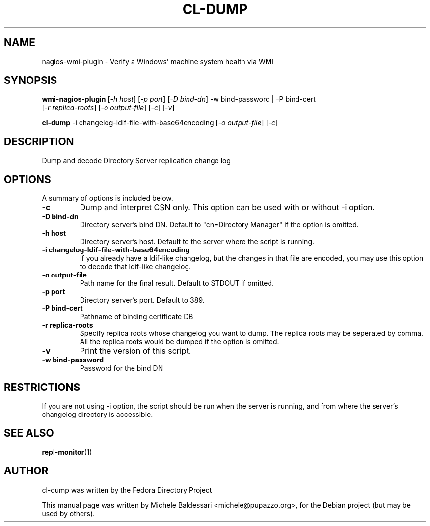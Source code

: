 .\"                                      Hey, EMACS: -*- nroff -*-
.\" First parameter, NAME, should be all caps
.\" Second parameter, SECTION, should be 1-8, maybe w/ subsection
.\" other parameters are allowed: see man(7), man(1)
.TH CL-DUMP 1 "Jul 26, 2009"
.\" Please adjust this date whenever revising the manpage.
.\"
.\" Some roff macros, for reference:
.\" .nh        disable hyphenation
.\" .hy        enable hyphenation
.\" .ad l      left justify
.\" .ad b      justify to both left and right margins
.\" .nf        disable filling
.\" .fi        enable filling
.\" .br        insert line break
.\" .sp <n>    insert n+1 empty lines
.\" for manpage-specific macros, see man(7)
.SH NAME
nagios-wmi-plugin \- Verify a Windows' machine system health via WMI 
.SH SYNOPSIS
.B wmi\-nagios\-plugin
[\fI-h host\fR] [\fI-p port\fR] [\fI-D bind-dn\fR] -w bind-password | -P bind-cert
       [\fI-r replica-roots\fR] [\fI-o output-file\fR] [\fI-c\fR] [\fI-v\fR]

.PP
.B cl\-dump
\-i changelog\-ldif\-file\-with\-base64encoding [\fI\-o output\-file\fR] [\fI\-c\fR]
.PP
.SH DESCRIPTION
Dump and decode Directory Server replication change log
.PP
.\" TeX users may be more comfortable with the \fB<whatever>\fP and
.\" \fI<whatever>\fP escape sequences to invode bold face and italics, 
.\" respectively.
.SH OPTIONS
A summary of options is included below.
.TP
.B \-c 
Dump and interpret CSN only. This option can be used with or
without -i option.
.TP
.B \-D bind\-dn
Directory server's bind DN. Default to "cn=Directory Manager" if
the option is omitted.
.TP
.B \-h host
Directory server's host. Default to the server where the script
is running.
.TP
.B \-i changelog\-ldif\-file\-with\-base64encoding
If you already have a ldif-like changelog, but the changes
in that file are encoded, you may use this option to
decode that ldif-like changelog.
.TP
.B \-o output\-file
Path name for the final result. Default to STDOUT if omitted.
.TP
.B \-p port
Directory server's port. Default to 389.
.TP
.B \-P bind\-cert
Pathname of binding certificate DB
.TP
.B \-r replica\-roots
Specify replica roots whose changelog you want to dump. The replica
roots may be seperated by comma. All the replica roots would be
dumped if the option is omitted.
.TP
.B \-v 
Print the version of this script.
.TP
.B \-w bind\-password
Password for the bind DN
.SH RESTRICTIONS
If you are not using \-i option, the script should be run when the server
is running, and from where the server's changelog directory is accessible.
.br
.SH SEE ALSO
.BR repl-monitor (1)
.br
.SH AUTHOR
cl\-dump was written by the Fedora Directory Project
.PP
This manual page was written by Michele Baldessari <michele@pupazzo.org>,
for the Debian project (but may be used by others).


